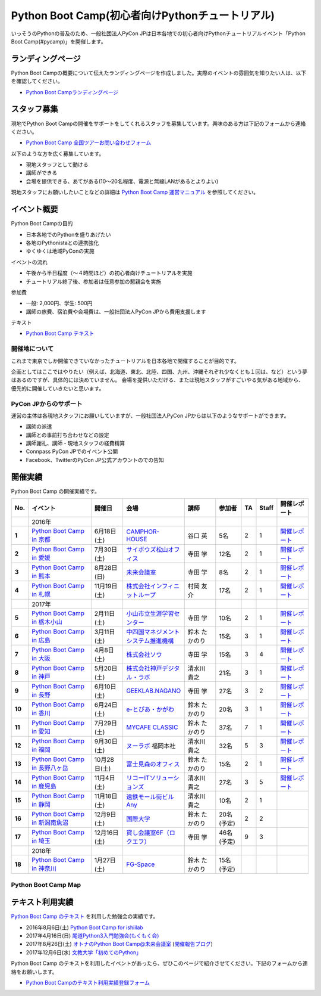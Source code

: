 ================================================
Python Boot Camp(初心者向けPythonチュートリアル)
================================================

.. image:: /_static/python-boot-camp-logo.png
   :width: 198
   :alt: Python Boot Camp ロゴ
      
いっそうのPythonの普及のため、一般社団法人PyCon JPは日本各地での初心者向けPythonチュートリアルイベント「Python Boot Camp(#pycamp)」を開催します。

ランディングページ
==================

Python Boot Campの概要について伝えたランディングページを作成しました。実際のイベントの雰囲気を知りたい人は、以下を確認してください。

- `Python Boot Campランディングページ <https://peraichi.com/landing_pages/view/pycamp>`_

スタッフ募集
============
現地でPython Boot Campの開催をサポートをしてくれるスタッフを募集しています。興味のある方は下記のフォームから連絡ください。

- `Python Boot Camp 全国ツアーお問い合わせフォーム`_

以下のような方を広く募集しています。

- 現地スタッフとして動ける
- 講師ができる
- 会場を提供できる、あてがある(10〜20名程度、電源と無線LANがあるとよりよい)

.. _Python Boot Camp 全国ツアーお問い合わせフォーム: https://docs.google.com/forms/d/1IANh21fievi_lyyQyL8II66RSxlVuHBdAhr05C1qv9c/viewform

現地スタッフにお願いしたいことなどの詳細は
`Python Boot Camp 運営マニュアル <http://bootcamp-text.readthedocs.io/organize/index.html>`_
を参照してください。

イベント概要
============

Python Boot Campの目的

- 日本各地でのPythonを盛りあげたい
- 各地のPythonistaとの連携強化
- ゆくゆくは地域PyConの実施

イベントの流れ

- 午後から半日程度（〜４時間ほど）の初心者向けチュートリアルを実施
- チュートリアル終了後、参加者は任意参加の懇親会を実施

参加費

- 一般: 2,000円、学生: 500円
- 講師の旅費、宿泊費や会場費は、一般社団法人PyCon JPから費用支援します

テキスト

- `Python Boot Camp テキスト <http://pycamp.pycon.jp/>`_


開催地について
--------------

これまで東京でしか開催できていなかったチュートリアルを日本各地で開催することが目的です。

企画としてはここではやりたい（例えば、北海道、東北、北陸、四国、九州、沖縄それぞれ少なくとも１回は、など）という夢はあるのですが、具体的には決めていません。
会場を提供いただける、または現地スタッフがすごいやる気がある地域から、優先的に開催していきたいと思います。

PyCon JPからのサポート
----------------------
運営の主体は各現地スタッフにお願いしていますが、一般社団法人PyCon JPからは以下のようなサポートができます。

- 講師の派遣
- 講師との事前打ち合わせなどの設定
- 講師謝礼、講師・現地スタッフの経費精算
- Connpass PyCon JPでのイベント公開
- Facebook、TwitterのPyCon JP公式アカウントのでの告知

開催実績
========
Python Boot Camp の開催実績です。

.. list-table::
   :header-rows: 1
   :widths: 3 20 10 18 10 8 4 4 10
   :stub-columns: 1

   * - No.
     - イベント
     - 開催日
     - 会場
     - 講師
     - 参加者
     - TA
     - Staff
     - 開催レポート
   * -
     - 2016年
     - 
     - 
     - 
     - 
     - 
     - 
     - 
   * - 1
     - `Python Boot Camp in 京都 <http://pyconjp.connpass.com/event/33014/>`_
     - 6月18日(土)
     - `CAMPHOR- HOUSE <https://camph.net/>`_
     - 谷口 英
     - 5名
     - 2
     - 1
     - `開催レポート <http://pyconjp.blogspot.jp/2016/06/python-boot-camp-in-kyoto.html>`__
   * - 2
     - `Python Boot Camp in 愛媛 <http://pyconjp.connpass.com/event/34564/>`_
     - 7月30日(土)
     - `サイボウズ松山オフィス <http://cybozu.co.jp/company/info/map_tokyo.html#matsuyama>`_
     - 寺田 学
     - 12名
     - 2
     - 1
     - `開催レポート <http://pyconjp.blogspot.jp/2016/07/python-boot-camp-in.html>`__
   * - 3
     - `Python Boot Camp in 熊本 <http://pyconjp.connpass.com/event/36773/>`_
     - 8月28日(日)
     - `未来会議室 <http://mirai-k.or.jp/access/>`_
     - 寺田 学
     - 8名
     - 2
     - 1
     - `開催レポート <http://pyconjp.blogspot.jp/2016/08/python-boot-camp-in-kumamoto.html>`__
   * - 4
     - `Python Boot Camp in 札幌 <http://pyconjp.connpass.com/event/43134/>`_
     - 11月19日(土)
     - `株式会社インフィニットループ <http://www.infiniteloop.co.jp/special/room.php>`_
     - 村岡 友介
     - 17名
     - 2
     - 1
     - `開催レポート <http://pyconjp.blogspot.jp/2016/12/python-boot-camp-in-sapporo.html>`__
   * -
     - 2017年
     - 
     - 
     - 
     - 
     - 
     - 
     - 
   * - 5
     - `Python Boot Camp in 栃木小山 <https://pyconjp.connpass.com/event/47757/>`_
     - 2月11日(土)
     - `小山市立生涯学習センター <http://www.oyama-gakushuucenter.jp/>`_
     - 寺田 学
     - 10名
     - 2
     - 1
     - `開催レポート <http://pyconjp.blogspot.jp/2017/02/python-boot-camp-in-tochigioyama.html>`__
   * - 6
     - `Python Boot Camp in 広島 <https://pyconjp.connpass.com/event/50095/>`_
     - 3月11日(土)
     - `中四国マネジメントシステム推進機構 <http://www.ms-kikoh.or.jp/>`_
     - 鈴木 たかのり
     - 15名
     - 3
     - 1
     - `開催レポート <http://pyconjp.blogspot.jp/2017/03/python-boot-camp-in-hiroshima.html>`__
   * - 7
     - `Python Boot Camp in 大阪 <https://pyconjp.connpass.com/event/52480/>`_
     - 4月8日(土)
     - `株式会社ソウ <https://sou-co.jp/>`_
     - 寺田 学
     - 15名
     - 3
     - 4
     - `開催レポート <http://pyconjp.blogspot.jp/2017/04/python-boot-camp-in.html>`__
   * - 8
     - `Python Boot Camp in 神戸 <https://pyconjp.connpass.com/event/55110/>`_
     - 5月20日(土)
     - `株式会社神戸デジタル・ラボ <http://www.kdl.co.jp/company/access/>`_
     - 清水川 貴之
     - 21名
     - 3
     - 1
     - `開催レポート <http://pyconjp.blogspot.jp/2017/05/python-boot-camp-in-kobe.html>`__
   * - 9
     - `Python Boot Camp in 長野 <https://pyconjp.connpass.com/event/55693/>`_
     - 6月10日(土)
     - `GEEKLAB.NAGANO <http://geeklab-nagano.com/>`_
     - 寺田 学
     - 27名
     - 3
     - 2
     - `開催レポート <http://pyconjp.blogspot.jp/2017/06/python-boot-camp-in-nagano.html>`__
   * - 10
     - `Python Boot Camp in 香川 <https://pyconjp.connpass.com/event/56141/>`_
     - 6月24日(土)
     - `e-とぴあ・かがわ <https://www.e-topia-kagawa.jp/>`_
     - 鈴木 たかのり
     - 20名
     - 3
     - 1
     - `開催レポート <http://pyconjp.blogspot.jp/2017/06/python-boot-camp-in-kagawa.html>`__
   * - 11
     - `Python Boot Camp in 愛知 <https://pyconjp.connpass.com/event/60165/>`_
     - 7月29日(土)
     - `MYCAFE CLASSIC <https://mycafe.jp/branch/mycafe-classic>`_
     - 鈴木 たかのり
     - 37名
     - 7
     - 1
     - `開催レポート <http://pyconjp.blogspot.jp/2017/08/python-boot-camp-in-aichi.html>`__
   * - 12
     - `Python Boot Camp in 福岡 <https://pyconjp.connpass.com/event/62769/>`_
     - 9月30日(土)
     - `ヌーラボ <https://nulab-inc.com/ja/>`_ 福岡本社
     - 清水川 貴之
     - 32名
     - 5
     - 3
     - `開催レポート <http://pyconjp.blogspot.jp/2017/10/python-boot-camp-in.html>`__
   * - 13
     - `Python Boot Camp in 長野八ヶ岳 <https://pyconjp.connpass.com/event/66747/>`_
     - 10月28日(土)
     - `富士見森のオフィス <http://www.morino-office.com/>`_
     - 鈴木 たかのり
     - 15名
     - 2
     - 1
     - `開催レポート <http://pyconjp.blogspot.jp/2017/11/python-boot-camp-in.html>`__
   * - 14
     - `Python Boot Camp in 鹿児島 <https://pyconjp.connpass.com/event/67709/>`_
     - 11月4日(土)
     - `リコーITソリューションズ <http://www.nangokubld.jp/center/access.html>`_
     - 清水川 貴之  
     - 27名
     - 3
     - 5
     - `開催レポート <http://pyconjp.blogspot.jp/2017/11/pycamp-in-kagoshima-report.html>`__
   * - 15
     - `Python Boot Camp in 静岡 <https://pyconjp.connpass.com/event/67533/>`_
     - 11月18日(土)
     - `遠鉄モール街ビル Any <https://www.any-h.jp/>`_
     - 清水川 貴之
     - 10名
     - 2
     - 1
     -
   * - 16
     - `Python Boot Camp in 新潟南魚沼 <https://pyconjp.connpass.com/event/69431/>`_
     - 12月9日(土)
     - `国際大学 <https://www.iuj.ac.jp/jp/>`_
     - 鈴木 たかのり
     - 20名(予定)
     - 2
     - 2
     -
   * - 17
     - `Python Boot Camp in 埼玉 <https://pyconjp.connpass.com/event/69433/>`_
     - 12月16日(土)
     - `貸し会議室6F（ロクエフ） <https://office6f.com>`_
     - 寺田 学
     - 46名(予定)
     - 9
     - 3
     -
   * -
     - 2018年
     - 
     - 
     - 
     - 
     - 
     - 
     - 
   * - 18
     - `Python Boot Camp in 神奈川 <https://pyconjp.connpass.com/event/71908/>`_
     - 1月27日(土)
     - `FG-Space <https://www.fg-space.com/>`_
     - 鈴木 たかのり
     - 15名(予定)
     - 
     - 
     -

Python Boot Camp Map
--------------------

.. raw:: html

   <iframe src="https://www.google.com/maps/d/u/0/embed?mid=1UnriKXo-ZgqOELpMqZz3g3l7Yws" width="640" height="480"></iframe>
   
テキスト利用実績
================
`Python Boot Camp のテキスト <http://pycamp.pycon.jp/textbook/index.html>`_ を利用した勉強会の実績です。

* 2016年8月6日(土) `Python Boot Camp for ishiilab <http://hr-sano.net/blog/2016/08/08/python-boot-camp-for-ishiilab/>`_
* 2017年4月16日(日) `尾道Python3入門勉強会(もくもく会) <https://onomiti-frontend.connpass.com/event/52409/>`_
* 2017年8月26日(土) `オトナのPython Boot Camp@未来会議室 <https://otona.connpass.com/event/62537/>`_ (`開催報告ブログ <http://otona.pro/post/20170826python/>`_)
* 2017年12月6日(水) `文教大学「初めてのPython」 <https://blog.freegufo.com/page/118>`_

Python Boot Camp のテキストを利用したイベントがあったら、ぜひこのページで紹介させてください。下記のフォームから連絡をお願いします。

* `Python Boot Campのテキスト利用実績登録フォーム <https://docs.google.com/forms/d/e/1FAIpQLSdjqaZMSNQbDRGajkFYiYK2H6Q6NHwCl4oKI7SmO7ykLVQW5w/viewform>`_
